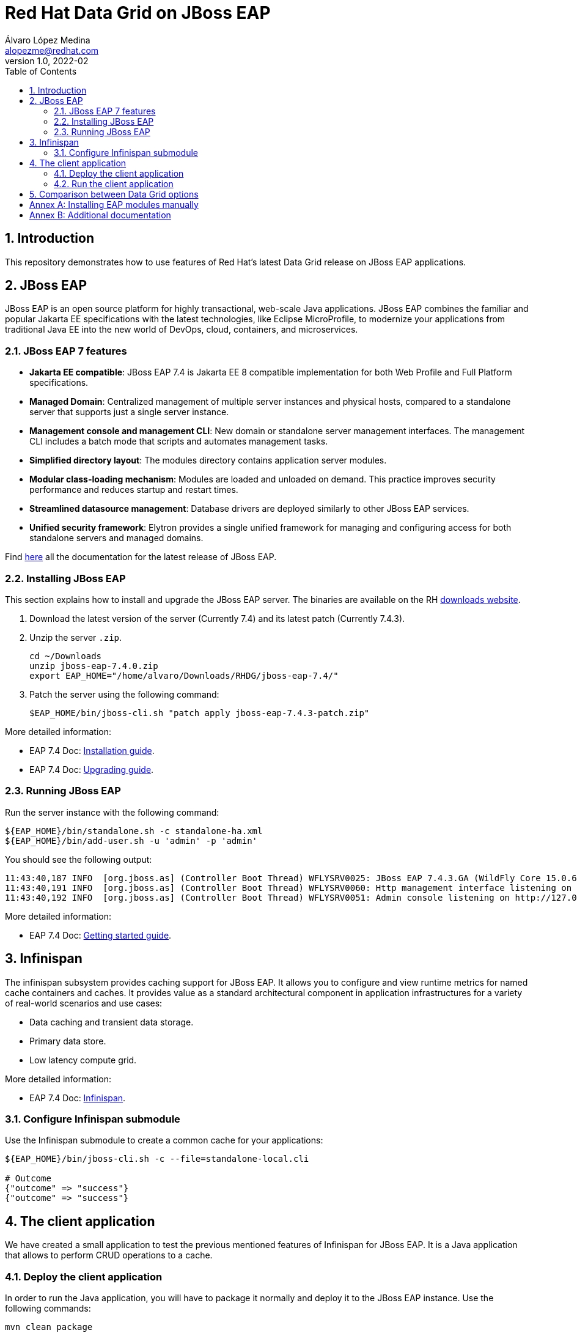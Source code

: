 = Red Hat Data Grid on JBoss EAP
Álvaro López Medina <alopezme@redhat.com>
v1.0, 2022-02
// Create TOC wherever needed
:toc: macro
:sectanchors:
:sectnumlevels: 2
:sectnums: 
:source-highlighter: pygments
:imagesdir: images
// Start: Enable admonition icons
ifdef::env-github[]
:tip-caption: :bulb:
:note-caption: :information_source:
:important-caption: :heavy_exclamation_mark:
:caution-caption: :fire:
:warning-caption: :warning:
endif::[]
ifndef::env-github[]
:icons: font
endif::[]
// End: Enable admonition icons
// Refs
:eap-server-file: jboss-eap-7.4
:eap-server-patch: jboss-eap-7.4.3-patch

// Create the Table of contents here
toc::[]


== Introduction

This repository demonstrates how to use features of Red Hat's latest Data Grid release on JBoss EAP applications. 


== JBoss EAP

JBoss EAP is an open source platform for highly transactional, web-scale Java applications. JBoss EAP combines the familiar and popular Jakarta EE specifications with the latest technologies, like Eclipse MicroProfile, to modernize your applications from traditional Java EE into the new world of DevOps, cloud, containers, and microservices.

=== JBoss EAP 7 features

* *Jakarta EE compatible*: JBoss EAP 7.4 is Jakarta EE 8 compatible implementation for both Web Profile and Full Platform specifications.
* *Managed Domain*: Centralized management of multiple server instances and physical hosts, compared to a standalone server that supports just a single server instance.
* *Management console and management CLI*: New domain or standalone server management interfaces. The management CLI includes a batch mode that scripts and automates management tasks.
* *Simplified directory layout*: The modules directory contains application server modules.
* *Modular class-loading mechanism*: Modules are loaded and unloaded on demand. This practice improves security performance and reduces startup and restart times.
* *Streamlined datasource management*: Database drivers are deployed similarly to other JBoss EAP services.
* *Unified security framework*: Elytron provides a single unified framework for managing and configuring access for both standalone servers and managed domains.

Find https://access.redhat.com/documentation/en-us/red_hat_jboss_enterprise_application_platform/7.4[here] all the documentation for the latest release of JBoss EAP.

=== Installing JBoss EAP

This section explains how to install and upgrade the JBoss EAP server. The binaries are available on the RH https://access.redhat.com/jbossnetwork/restricted/listSoftware.html?product=appplatform&downloadType=distributions[downloads website].


1. Download the latest version of the server (Currently 7.4) and its latest patch (Currently 7.4.3).
+
2. Unzip the server `.zip`.
+
[source, bash, subs="attributes"]
----
cd ~/Downloads
unzip {eap-server-file}.0.zip
export EAP_HOME="/home/alvaro/Downloads/RHDG/{eap-server-file}/"
----
+
3. Patch the server using the following command: 
+
[source, bash, subs="attributes"]
----
$EAP_HOME/bin/jboss-cli.sh "patch apply {eap-server-patch}.zip"
----

More detailed information:

* EAP 7.4 Doc: https://access.redhat.com/documentation/en-us/red_hat_jboss_enterprise_application_platform/7.4/html-single/installation_guide/index[Installation guide].
* EAP 7.4 Doc: https://access.redhat.com/documentation/en-us/red_hat_jboss_enterprise_application_platform/7.4/html-single/patching_and_upgrading_guide/index#proc_archive-patching-management-cli_default[Upgrading guide].


=== Running JBoss EAP

Run the server instance with the following command: 

[source, bash, subs="attributes"]
----
${EAP_HOME}/bin/standalone.sh -c standalone-ha.xml
${EAP_HOME}/bin/add-user.sh -u 'admin' -p 'admin'
----

You should see the following output:
[source, bash, subs="attributes"]
----
11:43:40,187 INFO  [org.jboss.as] (Controller Boot Thread) WFLYSRV0025: JBoss EAP 7.4.3.GA (WildFly Core 15.0.6.Final-redhat-00003) started in 6477ms - Started 336 of 669 services (451 services are lazy, passive or on-demand)
11:43:40,191 INFO  [org.jboss.as] (Controller Boot Thread) WFLYSRV0060: Http management interface listening on http://127.0.0.1:9990/management
11:43:40,192 INFO  [org.jboss.as] (Controller Boot Thread) WFLYSRV0051: Admin console listening on http://127.0.0.1:9990
----


More detailed information:

* EAP 7.4 Doc: https://access.redhat.com/documentation/en-us/red_hat_jboss_enterprise_application_platform/7.4/html-single/getting_started_guide/index#assembly-start-stop-jboss-eap_default[Getting started guide].


== Infinispan

The infinispan subsystem provides caching support for JBoss EAP. It allows you to configure and view runtime metrics for named cache containers and caches. It provides value as a standard architectural component in application infrastructures for a variety of real-world scenarios and use cases:

* Data caching and transient data storage.

* Primary data store.

* Low latency compute grid.



More detailed information:

* EAP 7.4 Doc: https://access.redhat.com/documentation/en-us/red_hat_jboss_enterprise_application_platform/7.4/html-single/configuration_guide/index#infinispan[Infinispan].


=== Configure Infinispan submodule
Use the Infinispan submodule to create a common cache for your applications:

[source, bash, subs="attributes"]
----
${EAP_HOME}/bin/jboss-cli.sh -c --file=standalone-local.cli

# Outcome
{"outcome" => "success"}
{"outcome" => "success"}
----



== The client application

We have created a small application to test the previous mentioned features of Infinispan for JBoss EAP. It is a Java application that allows to perform CRUD operations to a cache.





=== Deploy the client application

In order to run the Java application, you will have to package it normally and deploy it to the JBoss EAP instance. Use the following commands:

[source, bash]
----
mvn clean package
cp target/rhdg-on-eap.war $EAP_HOME/standalone/deployments
----


=== Run the client application







== Comparison between Data Grid options

This section compiles all the ways you can run a certified Data Grid cluster as a cache and summarizes some of the pros / cons that I found:

1. Red Hat Data Grid in Client / Server mode
2. Red Hat Data Grid in Embedded mode
3. Infinispan subsystem for EAP (RHDG feature integrated with EAP server).
4. Java application running inside EAP with Data Grid in embedded mode.

[cols="1,1,1,1,1"]
|===
| Feature
| DG in C/S mode
| DG in embedded mode
| DG subsystem for EAP
| EAP app with embedded mode

| Advanced features 
| *Pro*: Full capabilities: Metrics, Queries, Remote Code execution, etc.
| *Pro*: Full capabilities: Metrics, Queries, Remote Code execution, etc.
| *Con*: Reduced capabilities 
| *Pro*: Full capabilities: Metrics, Queries, Remote Code execution, etc.

| Coupling and DG upgrades
| *Pro*: Decouples the cache and app lifecycle. Application upgrades don't force cached data rebalancing. RHDG upgrades don't impact applications.
| *Con*: Cache and app lifecycle are coupled. Application upgrades force cached data rebalancing and upgrading Data Grid version implies restarting all the application nodes.
| *Pro*: Decouples the cache and app lifecycle. Application upgrades don't force cached data rebalancing. RHDG version is managed by EAP, not the application. RHDG upgrades don't impact applications.
| *Con*: Cache and app lifecycle are coupled. Application upgrades force cached data rebalancing and upgrading Data Grid version implies restarting all the application nodes.

| Restarts 
| *Pro*: App node restarts don't imply loosing cached data. 
| *Con*: App node restarts imply loosing or rebalancing cached data. 
| *Pro*: App node restarts don't imply loosing cached data. 
| *Con*: App node restarts imply loosing or rebalancing cached data. 

| Data Access 
| *Pro*: You can use your data from any client application, even non-Java clients.
| *Con*: You can only access data from the same application.
| *Pro/Con*: You can share your caches among all your applications deployed on that EAP cluster, but cannot expose a Hot Rod endpoint to access those caches from outside the EAP cluster.
| *Con*: You can only access data from the same application.

| Consumption
| *Con*: More Mem/CPU consumption, as you need to deploy JVMs both for app and Data Grid, and provide sufficient resources to both JVMs to avoid OutOfMemory exceptions.
| *Con*: Less Mem/CPU consumption as you share the JVM for both app and cache.
| *Con*: Less Mem/CPU consumption as you share the JVM for both app and cache.
| *Con*: Less Mem/CPU consumption as you share the JVM for both app and cache.

| Subscriptions 
| *Con*: All Data Grid servers need Data Grid entitlements. 
| *Pro*: All JVMs need Data Grid entitlements. 
| *Con*: All EAPs need both EAP and Data Grid entitlements. 
| *Con*: All EAPs need both EAP and Data Grid entitlements. 

| Data Grid version 
| *Pro*: Use the latest version as soon as the new version is Generally Available (GA).
| *Pro*: Use the latest version as soon as the new version is Generally Available (GA).
| *Con*: After the new DG version is released, you have to wait for the EAP team to integrate it in EAP. Check https://access.redhat.com/articles/112673[here] current Data Grid bits version in EAP releases.
| *Pro*: Use the latest version as soon as the new version is Generally Available (GA).

|===



:!sectnums:


== Annex A: Installing EAP modules manually

WARNING: This section is only for EAP version < 7.4.0.GA

To use Data Grid inside applications deployed to Red Hat JBoss EAP, you should install Data Grid modules that:

* Let you deploy applications without packaging Data Grid JAR files in your WAR or EAR file.
* Allow you to use a Data Grid version that is independent to the one bundled with Red Hat JBoss EAP.

More detailed information:

* https://access.redhat.com/documentation/en-us/red_hat_data_grid/8.2/html-single/data_grid_developer_guide/index#ispn_modules[RHDG 8.3 Documentation: Data Grid Modules for Red Hat JBoss EAP].



== Annex B: Additional documentation

* EAP Documentation: https://access.redhat.com/documentation/en-us/red_hat_jboss_enterprise_application_platform/7.4/html-single/configuration_guide/index#jdg_externalize_http_sessions[Externalize HTTP Sessions to Red Hat Data Grid].
* EAP Documentation: https://access.redhat.com/documentation/en-us/red_hat_jboss_enterprise_application_platform/7.4/html/development_guide/clustering_in_web_applications#session-managenemt-via-hotrod[Storing Web Session Data In a Remote Red Hat Data Grid].
